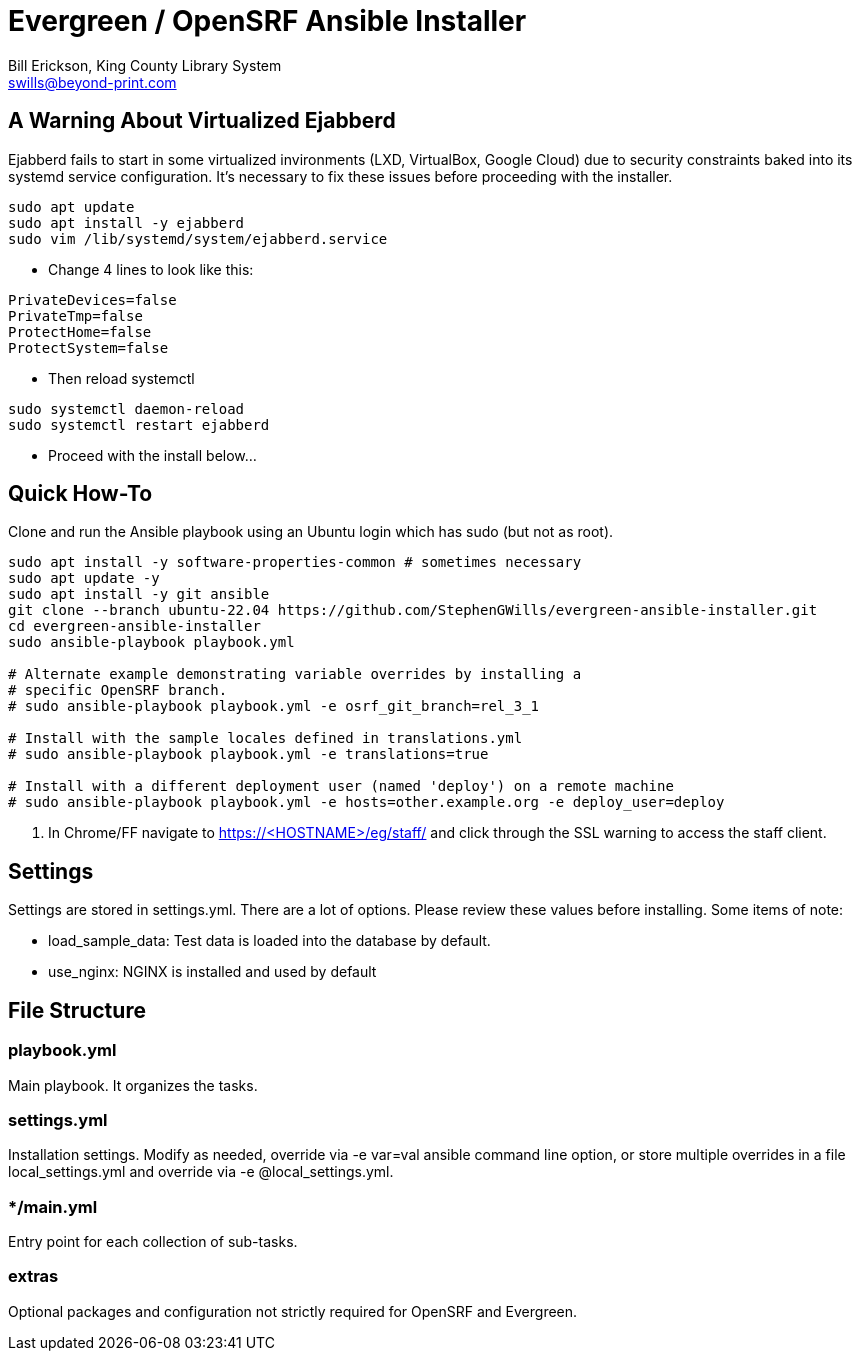 = Evergreen / OpenSRF Ansible Installer
:author: Bill Erickson, King County Library System
:email: berickxx@gmail.com      
:editor: Steve Wills, Maine Balsam Library Consortium
:email: swills@beyond-print.com

== A Warning About Virtualized Ejabberd

Ejabberd fails to start in some virtualized invironments (LXD, VirtualBox, 
Google Cloud) due to security constraints baked into its systemd service
configuration.  It's necessary to fix these issues before proceeding with
the installer.

[source,sh]
---------------------------------------------------------------------------
sudo apt update
sudo apt install -y ejabberd
sudo vim /lib/systemd/system/ejabberd.service
---------------------------------------------------------------------------

* Change 4 lines to look like this:

[source,conf]
---------------------------------------------------------------------------
PrivateDevices=false
PrivateTmp=false
ProtectHome=false
ProtectSystem=false
---------------------------------------------------------------------------

* Then reload systemctl

[source,sh]
---------------------------------------------------------------------------
sudo systemctl daemon-reload                                                   
sudo systemctl restart ejabberd
---------------------------------------------------------------------------

* Proceed with the install below...

== Quick How-To

Clone and run the Ansible playbook using an Ubuntu login which has sudo
(but not as root).

[source,sh]
---------------------------------------------------------------------------
sudo apt install -y software-properties-common # sometimes necessary
sudo apt update -y
sudo apt install -y git ansible
git clone --branch ubuntu-22.04 https://github.com/StephenGWills/evergreen-ansible-installer.git
cd evergreen-ansible-installer
sudo ansible-playbook playbook.yml

# Alternate example demonstrating variable overrides by installing a 
# specific OpenSRF branch.
# sudo ansible-playbook playbook.yml -e osrf_git_branch=rel_3_1

# Install with the sample locales defined in translations.yml
# sudo ansible-playbook playbook.yml -e translations=true

# Install with a different deployment user (named 'deploy') on a remote machine
# sudo ansible-playbook playbook.yml -e hosts=other.example.org -e deploy_user=deploy
---------------------------------------------------------------------------

3. In Chrome/FF navigate to https://<HOSTNAME>/eg/staff/ and click 
   through the SSL warning to access the staff client.

== Settings

Settings are stored in settings.yml.  There are a lot of options.  Please
review these values before installing.  Some items of note:

* load_sample_data: Test data is loaded into the database by default.
* use_nginx: NGINX is installed and used by default

== File Structure

=== playbook.yml 

Main playbook.  It organizes the tasks.

=== settings.yml

Installation settings.  Modify as needed, override via -e var=val
ansible command line option, or store multiple overrides in a file
local_settings.yml and override via -e @local_settings.yml.

=== */main.yml

Entry point for each collection of sub-tasks.

=== extras

Optional packages and configuration not strictly required for OpenSRF 
and Evergreen.

